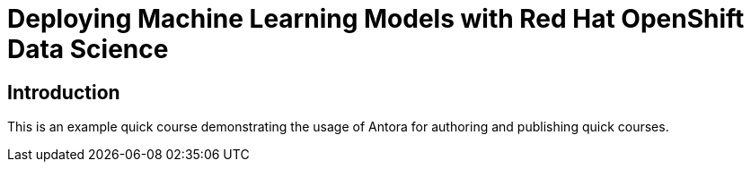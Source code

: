 = Deploying Machine Learning Models with Red Hat OpenShift Data Science
:navtitle: Home

== Introduction

This is an example quick course demonstrating the usage of Antora for authoring and publishing quick courses.